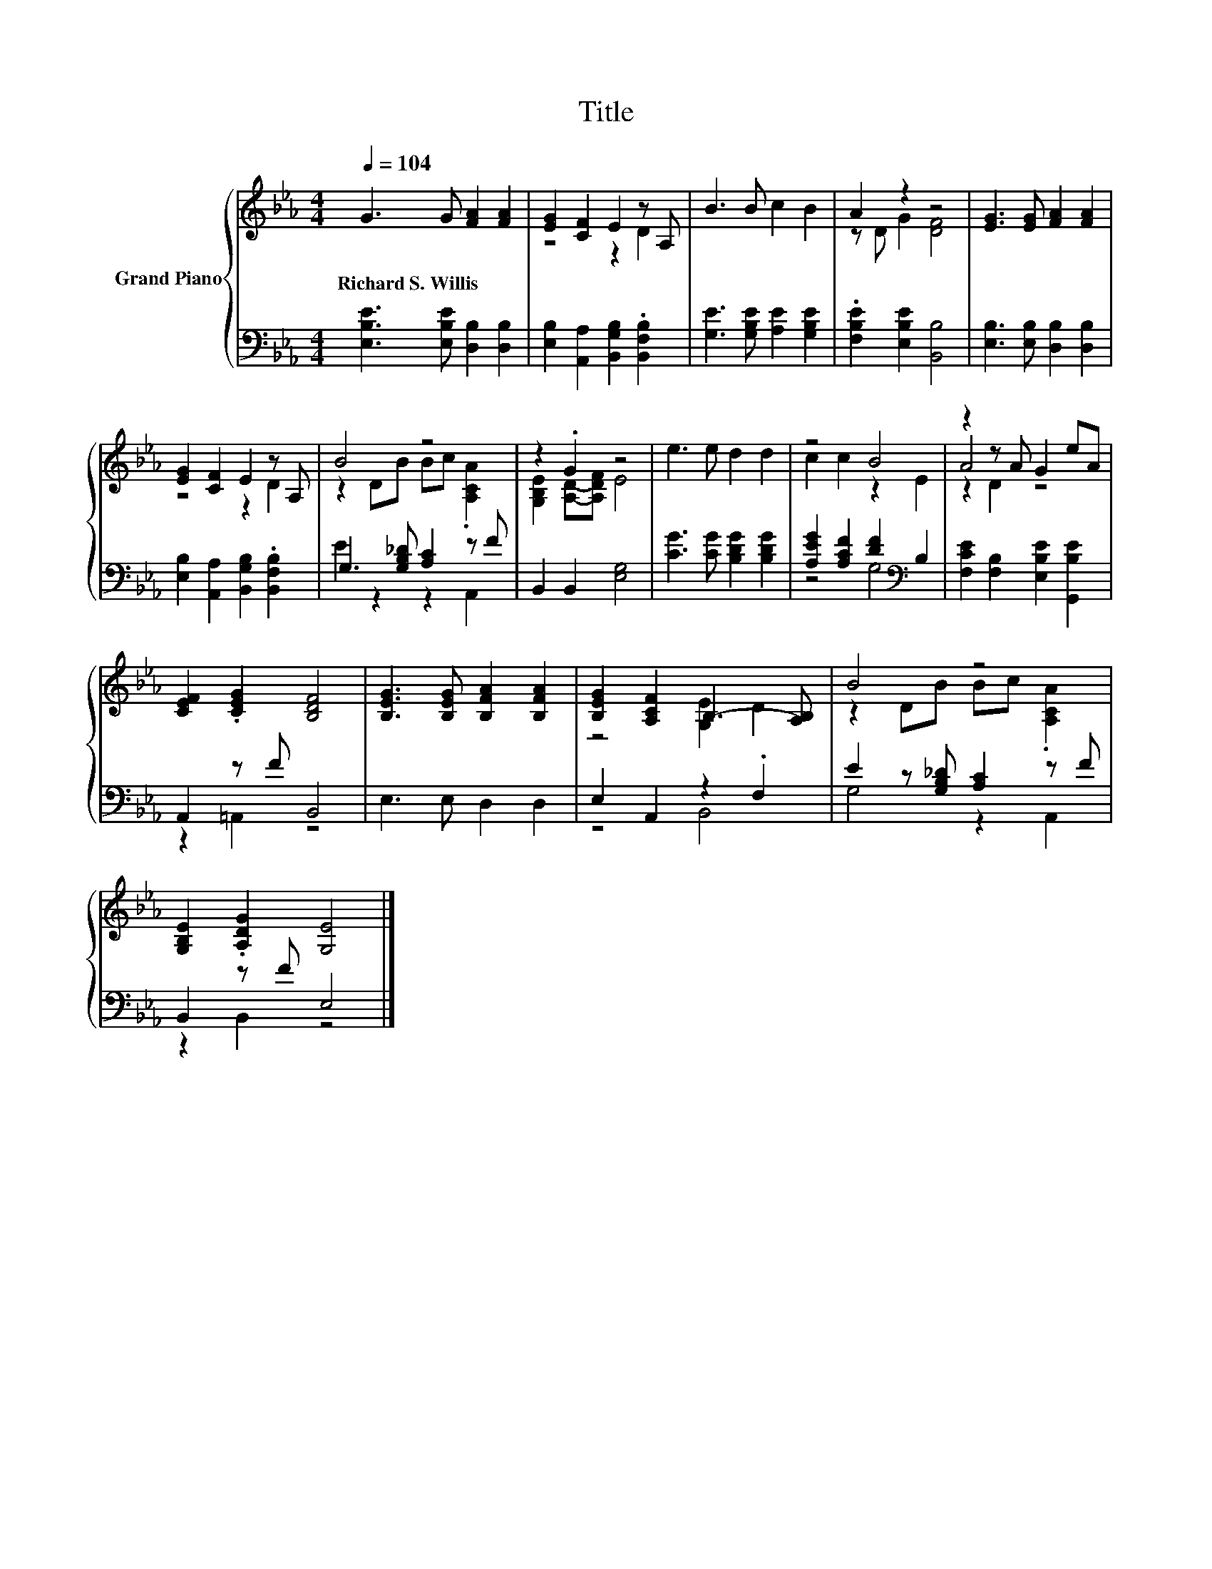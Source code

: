X:1
T:Title
%%score { ( 1 3 5 ) | ( 2 4 ) }
L:1/8
Q:1/4=104
M:4/4
K:Eb
V:1 treble nm="Grand Piano"
V:3 treble 
V:5 treble 
V:2 bass 
V:4 bass 
V:1
 G3 G [FA]2 [FA]2 | [EG]2 [CF]2 E2 z A, | B3 B c2 B2 | A2 z2 z4 | [EG]3 [EG] [FA]2 [FA]2 | %5
w: Richard~S.~Willis * * *|||||
 [EG]2 [CF]2 E2 z A, | B4 z4 | z2 .G2 z4 | e3 e d2 d2 | z4 B4 | z2 z A G2 eA | %11
w: ||||||
 [CEF]2 .[CEG]2 [B,DF]4 | [B,EG]3 [B,EG] [B,FA]2 [B,FA]2 | [B,EG]2 [A,CF]2 B,3- [A,B,] | B4 z4 | %15
w: ||||
 [G,B,E]2 .[A,DG]2 [G,E]4 |] %16
w: |
V:2
 [E,B,E]3 [E,B,E] [D,B,]2 [D,B,]2 | [E,B,]2 [A,,A,]2 [B,,G,B,]2 .[B,,F,B,]2 | %2
 [G,E]3 [G,B,E] [A,E]2 [G,B,E]2 | .[F,B,E]2 [E,B,E]2 [B,,B,]4 | [E,B,]3 [E,B,] [D,B,]2 [D,B,]2 | %5
 [E,B,]2 [A,,A,]2 [B,,G,B,]2 .[B,,F,B,]2 | G,3 [G,B,_D] [A,C]2 z F | B,,2 B,,2 [E,G,]4 | %8
 [CG]3 [CG] [B,DG]2 [B,DG]2 | [A,EG]2 [A,CF]2 [DF]2[K:bass] B,2 | %10
 [F,CE]2 [F,B,]2 [E,B,E]2 [G,,B,E]2 | A,,2 z F B,,4 | E,3 E, D,2 D,2 | E,2 A,,2 z2 .F,2 | %14
 E2 z [G,B,_D] [A,C]2 z F | B,,2 z F E,4 |] %16
V:3
 x8 | z4 z2 D2 | x8 | z D G2 [DF]4 | x8 | z4 z2 D2 | z2 DB Bc .[A,CA]2 | [G,B,E]2 [A,D]-[A,DF] E4 | %8
 x8 | c2 c2 z2 E2 | A4 z4 | x8 | x8 | z4 [G,E]2 D2 | z2 DB Bc .[A,CA]2 | x8 |] %16
V:4
 x8 | x8 | x8 | x8 | x8 | x8 | E2 z2 z2 A,,2 | x8 | x8 | z4 G,4[K:bass] | x8 | z2 =A,,2 z4 | x8 | %13
 z4 B,,4 | G,4 z2 A,,2 | z2 B,,2 z4 |] %16
V:5
 x8 | x8 | x8 | x8 | x8 | x8 | x8 | x8 | x8 | x8 | z2 D2 z4 | x8 | x8 | x8 | x8 | x8 |] %16

